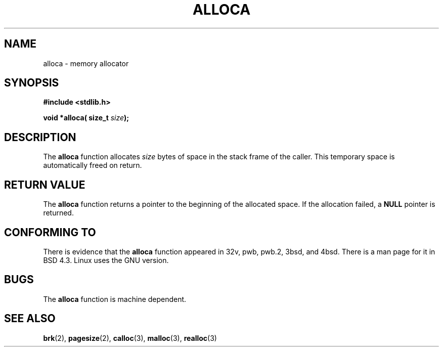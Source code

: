 .\" Copyright (c) 1980, 1991 Regents of the University of California.
.\" All rights reserved.
.\"
.\" Redistribution and use in source and binary forms, with or without
.\" modification, are permitted provided that the following conditions
.\" are met:
.\" 1. Redistributions of source code must retain the above copyright
.\"    notice, this list of conditions and the following disclaimer.
.\" 2. Redistributions in binary form must reproduce the above copyright
.\"    notice, this list of conditions and the following disclaimer in the
.\"    documentation and/or other materials provided with the distribution.
.\" 3. All advertising materials mentioning features or use of this software
.\"    must display the following acknowledgement:
.\"	This product includes software developed by the University of
.\"	California, Berkeley and its contributors.
.\" 4. Neither the name of the University nor the names of its contributors
.\"    may be used to endorse or promote products derived from this software
.\"    without specific prior written permission.
.\"
.\" THIS SOFTWARE IS PROVIDED BY THE REGENTS AND CONTRIBUTORS ``AS IS'' AND
.\" ANY EXPRESS OR IMPLIED WARRANTIES, INCLUDING, BUT NOT LIMITED TO, THE
.\" IMPLIED WARRANTIES OF MERCHANTABILITY AND FITNESS FOR A PARTICULAR PURPOSE
.\" ARE DISCLAIMED.  IN NO EVENT SHALL THE REGENTS OR CONTRIBUTORS BE LIABLE
.\" FOR ANY DIRECT, INDIRECT, INCIDENTAL, SPECIAL, EXEMPLARY, OR CONSEQUENTIAL
.\" DAMAGES (INCLUDING, BUT NOT LIMITED TO, PROCUREMENT OF SUBSTITUTE GOODS
.\" OR SERVICES; LOSS OF USE, DATA, OR PROFITS; OR BUSINESS INTERRUPTION)
.\" HOWEVER CAUSED AND ON ANY THEORY OF LIABILITY, WHETHER IN CONTRACT, STRICT
.\" LIABILITY, OR TORT (INCLUDING NEGLIGENCE OR OTHERWISE) ARISING IN ANY WAY
.\" OUT OF THE USE OF THIS SOFTWARE, EVEN IF ADVISED OF THE POSSIBILITY OF
.\" SUCH DAMAGE.
.\"
.\"     @(#)alloca.3	5.1 (Berkeley) 5/2/91
.\"
.\" Converted Mon Nov 29 11:05:55 1993 by Rik Faith <faith@cs.unc.edu>
.\" Modified Tue Oct 22 23:41:56 1996 by Eric S. Raymond <esr@thyrsus.com>
.\"
.TH ALLOCA 3  1993-11-29 "GNU" "Linux Programmer's Manual"
.SH NAME
alloca \- memory allocator
.SH SYNOPSIS
.B #include <stdlib.h>
.sp
.BI "void *alloca( size_t " size );
.SH DESCRIPTION
The
.B alloca
function allocates
.I size
bytes of space in the stack frame of the caller.  This temporary space is
automatically freed on return.
.SH "RETURN VALUE"
The
.B alloca
function returns a pointer to the beginning of the allocated space.  If the
allocation failed, a
.B NULL
pointer is returned.
.SH "CONFORMING TO"
There is evidence that the
.B alloca
function appeared in 32v, pwb, pwb.2, 3bsd, and 4bsd.  There is a man page
for it in BSD 4.3.  Linux uses the GNU version.
.SH BUGS
The
.B alloca
function is machine dependent.
.SH "SEE ALSO"
.BR brk (2),
.BR pagesize (2),
.BR calloc (3),
.BR malloc (3),
.BR realloc (3)
